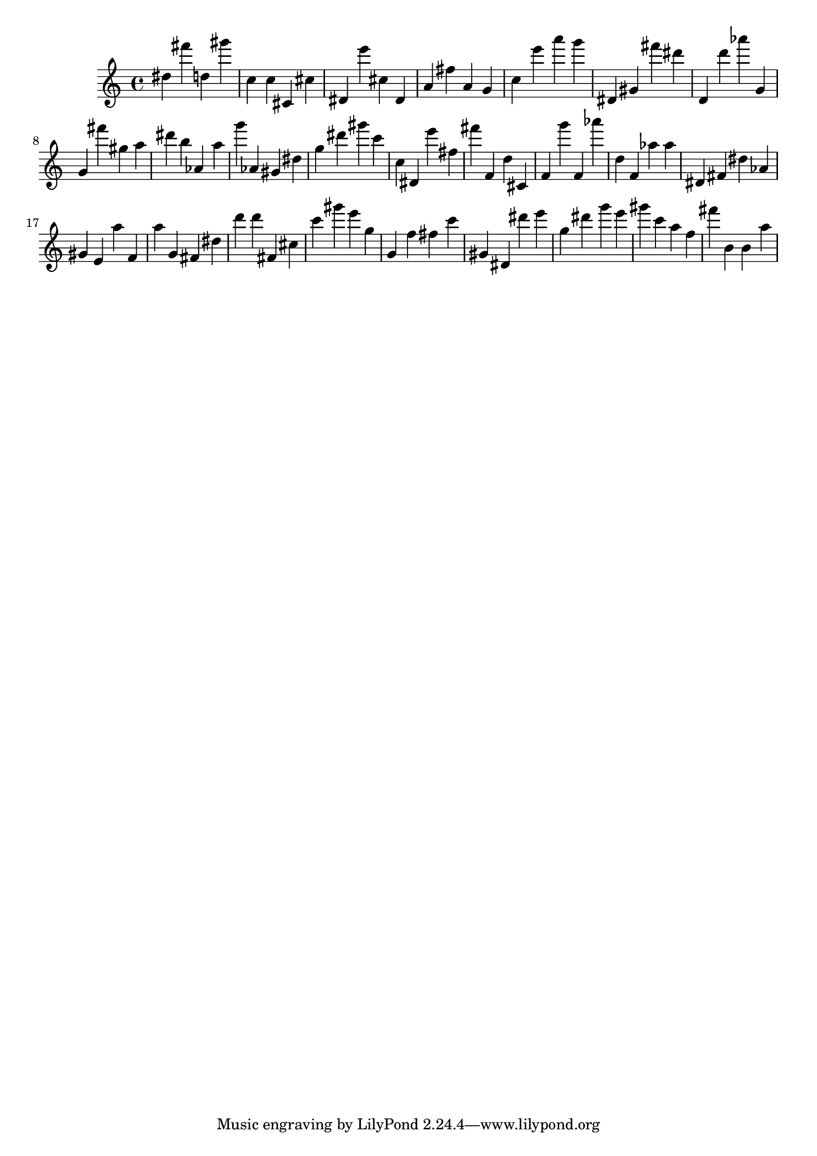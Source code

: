 \version "2.18.2"
\score {

{
\clef treble
dis'' fis''' d'' gis''' c'' c'' cis' cis'' dis' e''' cis'' dis' a' fis'' a' g' c'' e''' a''' g''' dis' gis' fis''' dis''' d' d''' as''' g' g' fis''' gis'' a'' dis''' b'' as' a'' g''' as' gis' dis'' g'' dis''' gis''' c''' c'' dis' e''' fis'' fis''' f' d'' cis' f' g''' f' as''' d'' f' as'' as'' dis' fis' dis'' as' gis' e' a'' f' a'' g' fis' dis'' d''' d''' fis' cis'' c''' gis''' e''' g'' g' f'' fis'' c''' gis' dis' dis''' e''' g'' dis''' g''' e''' gis''' c''' a'' f'' fis''' b' b' a'' 
}

 \midi { }
 \layout { }
}